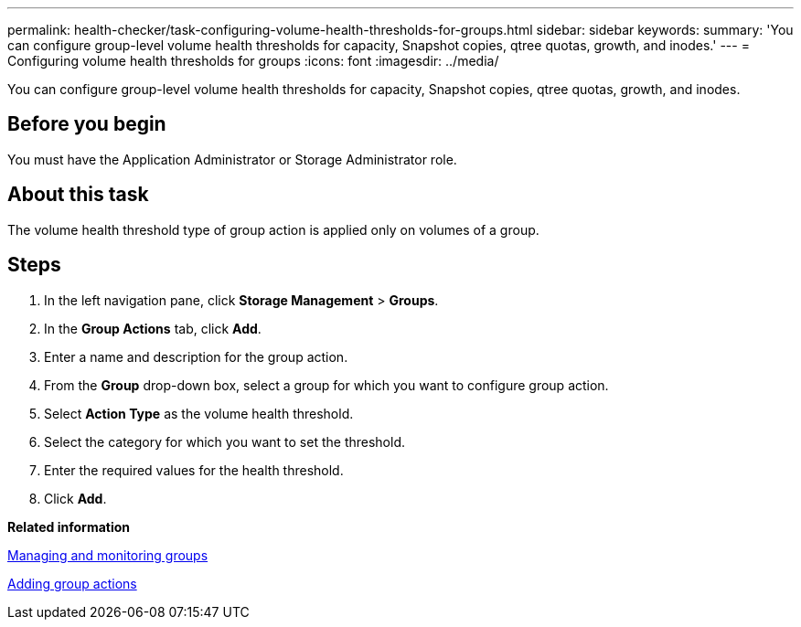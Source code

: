 ---
permalink: health-checker/task-configuring-volume-health-thresholds-for-groups.html
sidebar: sidebar
keywords: 
summary: 'You can configure group-level volume health thresholds for capacity, Snapshot copies, qtree quotas, growth, and inodes.'
---
= Configuring volume health thresholds for groups
:icons: font
:imagesdir: ../media/

[.lead]
You can configure group-level volume health thresholds for capacity, Snapshot copies, qtree quotas, growth, and inodes.

== Before you begin

You must have the Application Administrator or Storage Administrator role.

== About this task

The volume health threshold type of group action is applied only on volumes of a group.

== Steps

. In the left navigation pane, click *Storage Management* > *Groups*.
. In the *Group Actions* tab, click *Add*.
. Enter a name and description for the group action.
. From the *Group* drop-down box, select a group for which you want to configure group action.
. Select *Action Type* as the volume health threshold.
. Select the category for which you want to set the threshold.
. Enter the required values for the health threshold.
. Click *Add*.

*Related information*

xref:concept-managing-and-monitoring-groups.adoc[Managing and monitoring groups]

xref:task-adding-group-actions.adoc[Adding group actions]
